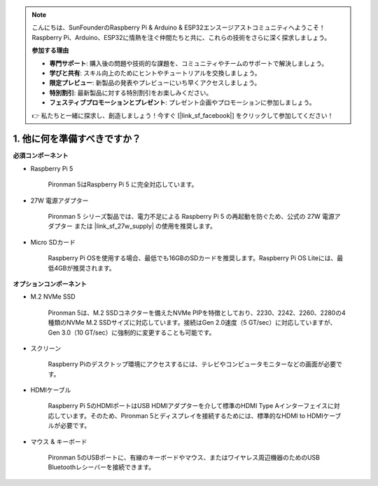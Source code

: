 .. note::

    こんにちは、SunFounderのRaspberry Pi & Arduino & ESP32エンスージアストコミュニティへようこそ！Raspberry Pi、Arduino、ESP32に情熱を注ぐ仲間たちと共に、これらの技術をさらに深く探求しましょう。

    **参加する理由**

    - **専門サポート**: 購入後の問題や技術的な課題を、コミュニティやチームのサポートで解決しましょう。
    - **学びと共有**: スキル向上のためにヒントやチュートリアルを交換しましょう。
    - **限定プレビュー**: 新製品の発表やプレビューにいち早くアクセスしましょう。
    - **特別割引**: 最新製品に対する特別割引をお楽しみください。
    - **フェスティブプロモーションとプレゼント**: プレゼント企画やプロモーションに参加しましょう。

    👉 私たちと一緒に探求し、創造しましょう！今すぐ [|link_sf_facebook|] をクリックして参加してください！

1. 他に何を準備すべきですか？
===================================

**必須コンポーネント**

* Raspberry Pi 5 

    Pironman 5はRaspberry Pi 5 に完全対応しています。


* 27W 電源アダプター

    Pironman 5 シリーズ製品では、電力不足による Raspberry Pi 5 の再起動を防ぐため、公式の 27W 電源アダプター または |link_sf_27w_supply| の使用を推奨します。

* Micro SDカード
 
    Raspberry Pi OSを使用する場合、最低でも16GBのSDカードを推奨します。Raspberry Pi OS Liteには、最低4GBが推奨されます。

**オプションコンポーネント**

* M.2 NVMe SSD

    Pironman 5は、M.2 SSDコネクターを備えたNVMe PIPを特徴としており、2230、2242、2260、2280の4種類のNVMe M.2 SSDサイズに対応しています。接続はGen 2.0速度（5 GT/sec）に対応していますが、Gen 3.0（10 GT/sec）に強制的に変更することも可能です。

* スクリーン

    Raspberry Piのデスクトップ環境にアクセスするには、テレビやコンピュータモニターなどの画面が必要です。
    
* HDMIケーブル

    Raspberry Pi 5のHDMIポートはUSB HDMIアダプターを介して標準のHDMI Type Aインターフェイスに対応しています。そのため、Pironman 5とディスプレイを接続するためには、標準的なHDMI to HDMIケーブルが必要です。

* マウス & キーボード

    Pironman 5のUSBポートに、有線のキーボードやマウス、またはワイヤレス周辺機器のためのUSB Bluetoothレシーバーを接続できます。
